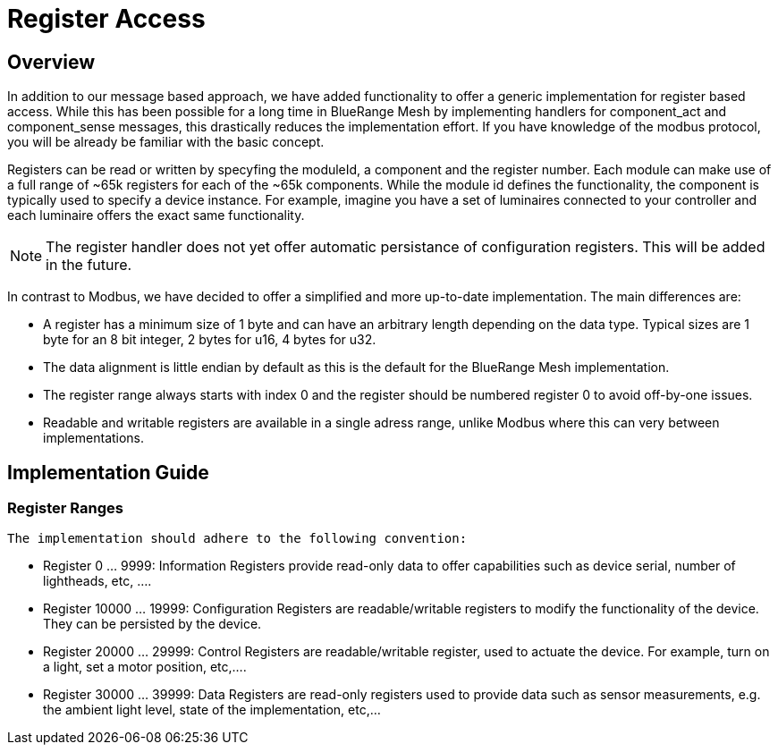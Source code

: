 = Register Access

== Overview
In addition to our message based approach, we have added functionality to offer a generic implementation for register based access. While this has been possible for a long time in BlueRange Mesh by implementing handlers for component_act and component_sense messages, this drastically reduces the implementation effort. If you have knowledge of the modbus protocol, you will be already be familiar with the basic concept.

Registers can be read or written by specyfing the moduleId, a component and the register number. Each module can make use of a full range of ~65k registers for each of the ~65k components. While the module id defines the functionality, the component is typically used to specify a device instance. For example, imagine you have a set of luminaires connected to your controller and each luminaire offers the exact same functionality.

NOTE: The register handler does not yet offer automatic persistance of configuration registers. This will be added in the future.

In contrast to Modbus, we have decided to offer a simplified and more up-to-date implementation. The main differences are:

* A register has a minimum size of 1 byte and can have an arbitrary length depending on the data type. Typical sizes are 1 byte for an 8 bit integer, 2 bytes for u16, 4 bytes for u32.
* The data alignment is little endian by default as this is the default for the BlueRange Mesh implementation.
* The register range always starts with index 0 and the register should be numbered register 0 to avoid off-by-one issues.
* Readable and writable registers are available in a single adress range, unlike Modbus where this can very between implementations.

== Implementation Guide

=== Register Ranges
 The implementation should adhere to the following convention:

* Register 0 ... 9999: Information Registers provide read-only data to offer capabilities such as device serial, number of lightheads, etc, ....
* Register 10000 ... 19999: Configuration Registers are readable/writable registers to modify the functionality of the device. They can be persisted by the device.
* Register 20000 ... 29999: Control Registers are readable/writable register, used to actuate the device. For example, turn on a light, set a motor position, etc,....
* Register 30000 ... 39999: Data Registers are read-only registers used to provide data such as sensor measurements, e.g. the ambient light level, state of the implementation, etc,...

